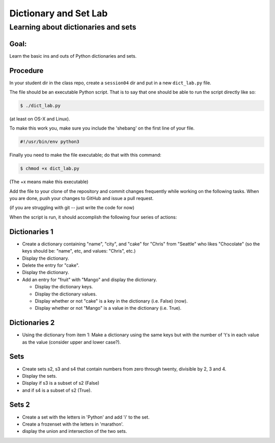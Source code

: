 .. _exercise_dict_lab:

**********************
Dictionary and Set Lab
**********************

Learning about dictionaries and sets
====================================

Goal:
-----

Learn the basic ins and outs of Python dictionaries and sets.

Procedure
---------

In your student dir in the class repo, create a ``session04`` dir and put in a new ``dict_lab.py`` file.

The file should be an executable Python script. That is to say that one
should be able to run the script directly like so:

.. code-block:: bash

    $ ./dict_lab.py

(at least on OS-X and Linux).

To make this work you, make sure you include the 'shebang' on the first line of your file.

.. code-block:: bash

    #!/usr/bin/env python3


Finally you need to make the file executable; do that with this command:

.. code-block:: bash

  $ chmod +x dict_lab.py

(The +x means make this executable)


Add the file to your clone of the repository and commit changes frequently
while working on the following tasks. When you are done, push your changes to
GitHub and issue a pull request.

(if you are struggling with git -- just write the code for now)

When the script is run, it should accomplish the following four series of
actions:

Dictionaries 1
--------------

* Create a dictionary containing "name", "city", and "cake" for "Chris" from "Seattle" who likes "Chocolate" (so the keys should be: "name", etc, and values: "Chris", etc.)

* Display the dictionary.

* Delete the entry for "cake".

* Display the dictionary.

* Add an entry for "fruit" with "Mango" and display the dictionary.

  - Display the dictionary keys.
  - Display the dictionary values.
  - Display whether or not "cake" is a key in the dictionary (i.e. False) (now).
  - Display whether or not "Mango" is a value in the dictionary (i.e. True).


Dictionaries 2
--------------

* Using the dictionary from item 1: Make a dictionary using the same keys but
  with the number of 't's in each value as the value (consider upper and lower case?).

Sets
----

* Create sets s2, s3 and s4 that contain numbers from zero through twenty,
  divisible by 2, 3 and 4.

* Display the sets.

* Display if s3 is a subset of s2 (False)

* and if s4 is a subset of s2 (True).

Sets 2
------

* Create a set with the letters in 'Python' and add 'i' to the set.

* Create a frozenset with the letters in 'marathon'.

* display the union and intersection of the two sets.

